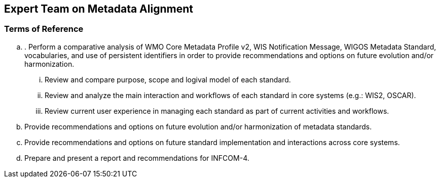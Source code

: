 == Expert Team on Metadata Alignment

=== Terms of Reference

[loweralpha]
. . Perform a comparative analysis of WMO Core Metadata Profile v2, WIS Notification Message, WIGOS Metadata Standard, vocabularies, and use of persistent identifiers in order to provide recommendations and options on future evolution and/or harmonization.
[lowerroman]
.. Review and compare purpose, scope and logival model of each standard.
.. Review and analyze the main interaction and workflows of each standard in core systems (e.g.: WIS2, OSCAR).
.. Review current user experience in managing each standard as part of current activities and workflows. 
. Provide recommendations and options on future evolution and/or harmonization of metadata standards.
. Provide recommendations and options on future standard implementation and interactions across core systems. 
. Prepare and present a report and recommendations for INFCOM-4.
